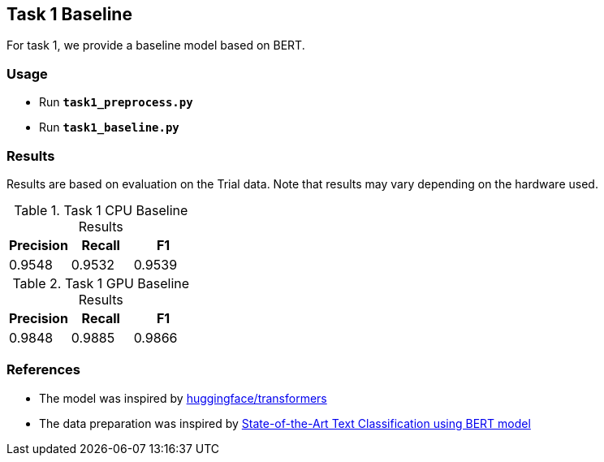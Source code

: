 Task 1 Baseline
---------------

For task 1, we provide a baseline model based on BERT.

Usage
~~~~~

* Run *`task1_preprocess.py`*
* Run *`task1_baseline.py`*

Results
~~~~~~~

Results are based on evaluation on the Trial data. Note that results may vary depending on the hardware used.

.Task 1 CPU Baseline Results
[options="header"]
|===============================================
|Precision   |Recall      |F1
|0.9548      |0.9532      |0.9539
|===============================================

.Task 1 GPU Baseline Results
[options="header"]
|===============================================
|Precision   |Recall      |F1
|0.9848      |0.9885      |0.9866
|===============================================

References
~~~~~~~~~~

* The model was inspired by https://github.com/huggingface/transformers/[huggingface/transformers^]
* The data preparation was inspired by https://appliedmachinelearning.blog/2019/03/04/state-of-the-art-text-classification-using-bert-model-predict-the-happiness-hackerearth-challenge/[State-of-the-Art Text Classification using BERT model^]